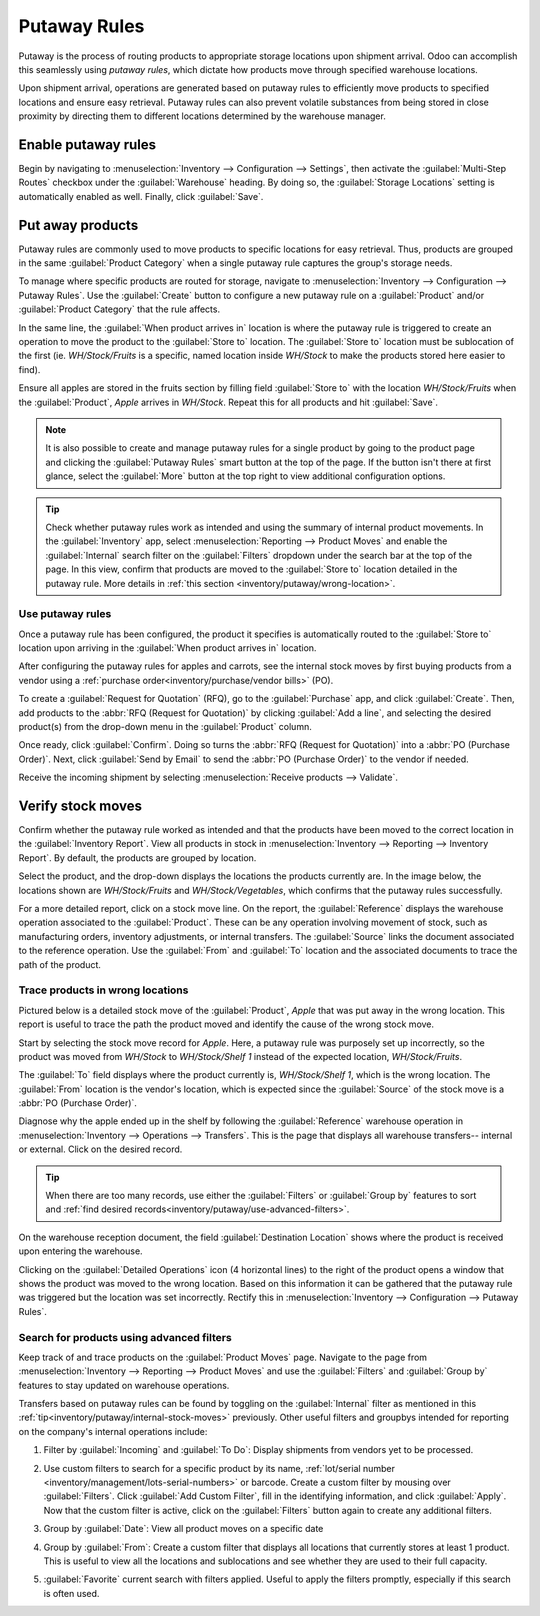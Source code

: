 =============
Putaway Rules
=============

Putaway is the process of routing products to appropriate storage locations upon shipment arrival.
Odoo can accomplish this seamlessly using *putaway rules*, which dictate how products move through
specified warehouse locations.

Upon shipment arrival, operations are generated based on putaway rules to efficiently move products
to specified locations and ensure easy retrieval. Putaway rules can also prevent volatile substances
from being stored in close proximity by directing them to different locations determined by the
warehouse manager.

.. seealso::
   - :ref:`Routes-- how products move<inventory/routes/use_routes/push>`
   - :ref:`Warehouse locations<inventory/warehouse_location/definition>`

Enable putaway rules
====================

Begin by navigating to :menuselection:`Inventory --> Configuration --> Settings`, then activate the
:guilabel:`Multi-Step Routes` checkbox under the :guilabel:`Warehouse` heading. By doing so, the
:guilabel:`Storage Locations` setting is automatically enabled as well. Finally, click
:guilabel:`Save`.

.. image:: putaway/multi-step-routes.png
   :align: center
   :alt: Check multi-step routes box

Put away products
=================

Putaway rules are commonly used to move products to specific locations for easy retrieval. Thus,
products are grouped in the same :guilabel:`Product Category` when a single putaway rule captures
the group's storage needs.

To manage where specific products are routed for storage, navigate to :menuselection:`Inventory -->
Configuration --> Putaway Rules`. Use the :guilabel:`Create` button to configure a new putaway rule
on a :guilabel:`Product` and/or :guilabel:`Product Category` that the rule affects.

In the same line, the :guilabel:`When product arrives in` location is where the putaway rule is
triggered to create an operation to move the product to the :guilabel:`Store to` location. The
:guilabel:`Store to` location must be sublocation of the first (ie. `WH/Stock/Fruits` is a specific,
named location inside `WH/Stock` to make the products stored here easier to find).

Ensure all apples are stored in the fruits section by filling field :guilabel:`Store to` with the
location `WH/Stock/Fruits` when the :guilabel:`Product`, `Apple` arrives in `WH/Stock`. Repeat this
for all products and hit :guilabel:`Save`.

.. image:: putaway/create-putaway-rules.png
   :align: center
   :alt: Create putaway rules for apples and carrots

.. note::
  It is also possible to create and manage putaway rules for a single product by going to the
  product page and clicking the :guilabel:`Putaway Rules` smart button at the top of the page. If
  the button isn't there at first glance, select the :guilabel:`More` button at the top right to
  view additional configuration options.

.. _inventory/putaway/internal-stock-moves:

.. tip::
   Check whether putaway rules work as intended and using the summary of internal product movements.
   In the :guilabel:`Inventory` app, select :menuselection:`Reporting --> Product Moves` and enable
   the :guilabel:`Internal` search filter on the :guilabel:`Filters` dropdown under the search bar
   at the top of the page. In this view, confirm that products are moved to the :guilabel:`Store to`
   location detailed in the putaway rule. More details in :ref:`this section
   <inventory/putaway/wrong-location>`.

Use putaway rules
-----------------

Once a putaway rule has been configured, the product it specifies is automatically routed to the
:guilabel:`Store to` location upon arriving in the :guilabel:`When product arrives in` location.

After configuring the putaway rules for apples and carrots, see the internal stock moves by
first buying products from a vendor using a :ref:`purchase order<inventory/purchase/vendor bills>`
(PO).

To create a :guilabel:`Request for Quotation` (RFQ), go to the :guilabel:`Purchase` app, and click
:guilabel:`Create`. Then, add products to the :abbr:`RFQ (Request for Quotation)` by clicking
:guilabel:`Add a line`, and selecting the desired product(s) from the drop-down menu in the
:guilabel:`Product` column.

Once ready, click :guilabel:`Confirm`. Doing so turns the :abbr:`RFQ (Request for Quotation)` into a
:abbr:`PO (Purchase Order)`. Next, click :guilabel:`Send by Email` to send the :abbr:`PO (Purchase
Order)` to the vendor if needed.

.. image:: putaway/purchase-apples-and-carrots.png
   :align: center
   :alt: Purchase order for apples and carrots

Receive the incoming shipment by selecting :menuselection:`Receive products --> Validate`.

.. image:: putaway/receive-incoming-stock.png
   :align: center
   :alt: Receive package of apples and carrots

Verify stock moves
==================

Confirm whether the putaway rule worked as intended and that the products have been moved to the
correct location in the :guilabel:`Inventory Report`. View all products in stock in
:menuselection:`Inventory --> Reporting --> Inventory Report`. By default, the products are
grouped by location.

Select the product, and the drop-down displays the locations the products currently are. In the
image below, the locations shown are `WH/Stock/Fruits` and `WH/Stock/Vegetables`, which
confirms that the putaway rules successfully.

.. image:: putaway/destination-locations.png
   :align: center
   :alt: Verify stock moves triggered by putaway rule

For a more detailed report, click on a stock move line. On the report, the :guilabel:`Reference`
displays the warehouse operation associated to the :guilabel:`Product`. These can be any operation
involving movement of stock, such as manufacturing orders, inventory adjustments, or internal
transfers. The :guilabel:`Source` links the document associated to the reference operation. Use the
:guilabel:`From` and :guilabel:`To` location and the associated documents to trace the path of the
product.

.. _inventory/putaway/wrong-location:

Trace products in wrong locations
---------------------------------

Pictured below is a detailed stock move of the :guilabel:`Product`, `Apple` that was put away in the
wrong location. This report is useful to trace the path the product moved and identify the cause of
the wrong stock move.

Start by selecting the stock move record for `Apple`. Here, a putaway rule was purposely set up
incorrectly, so the product was moved from `WH/Stock` to `WH/Stock/Shelf 1` instead of the expected
location, `WH/Stock/Fruits`.

.. image:: putaway/stock-move-report.png
   :align: center
   :alt: Open stock move report

The :guilabel:`To` field displays where the product currently is, `WH/Stock/Shelf 1`, which is the
wrong location. The :guilabel:`From` location is the vendor's location, which is expected since the
:guilabel:`Source` of the stock move is a :abbr:`PO (Purchase Order)`.

Diagnose why the apple ended up in the shelf by following the :guilabel:`Reference` warehouse
operation in :menuselection:`Inventory --> Operations --> Transfers`. This is the page that displays
all warehouse transfers-- internal or external. Click on the desired record.

.. image:: putaway/transfers.png
   :align: center
   :alt: Select the desired record

.. tip::
   When there are too many records, use either the :guilabel:`Filters` or :guilabel:`Group by`
   features to sort and :ref:`find desired records<inventory/putaway/use-advanced-filters>`.

On the warehouse reception document, the field :guilabel:`Destination Location` shows where the
product is received upon entering the warehouse.

Clicking on the :guilabel:`Detailed Operations` icon (4 horizontal lines) to the right of the
product opens a window that shows the product was moved to the wrong location. Based on this
information it can be gathered that the putaway rule was triggered but the location was set
incorrectly. Rectify this in :menuselection:`Inventory --> Configuration --> Putaway Rules`.

.. image:: putaway/detailed-operations.png
   :align: center
   :alt: Click Detailed Operations button on the right of warehouse transfers page

.. image:: putaway/automated.png
   :align: center
   :alt: Show putaway rule in detailed operations popup

.. _inventory/putaway/use-advanced-filters:

Search for products using advanced filters
------------------------------------------

Keep track of and trace products on the :guilabel:`Product Moves` page. Navigate to the page from
:menuselection:`Inventory --> Reporting --> Product Moves` and use the :guilabel:`Filters` and
:guilabel:`Group by` features to stay updated on warehouse operations.

Transfers based on putaway rules can be found by toggling on the :guilabel:`Internal` filter as
mentioned in this :ref:`tip<inventory/putaway/internal-stock-moves>` previously. Other useful
filters and groupbys intended for reporting on the company's internal operations include:

#. Filter by :guilabel:`Incoming` and :guilabel:`To Do`: Display shipments from vendors yet to be
   processed.

   .. image:: putaway/product-moves-to-do.png
      :align: center
      :alt: Filter by incoming and todo

#. Use custom filters to search for a specific product by its name, :ref:`lot/serial number
   <inventory/management/lots-serial-numbers>` or barcode. Create a custom filter by mousing over
   :guilabel:`Filters`. Click :guilabel:`Add Custom Filter`, fill in the identifying information,
   and click :guilabel:`Apply`. Now that the custom filter is active, click on the
   :guilabel:`Filters` button again to create any additional filters.

#. Group by :guilabel:`Date`: View all product moves on a specific date

#. Group by :guilabel:`From`: Create a custom filter that displays all locations that currently
   stores at least 1 product. This is useful to view all the locations and sublocations and see
   whether they are used to their full capacity.

#. :guilabel:`Favorite` current search with filters applied. Useful to apply the filters promptly,
   especially if this search is often used.

   .. image:: putaway/save-favorites.png
      :align: center
      :alt: Save current search as favorite view
